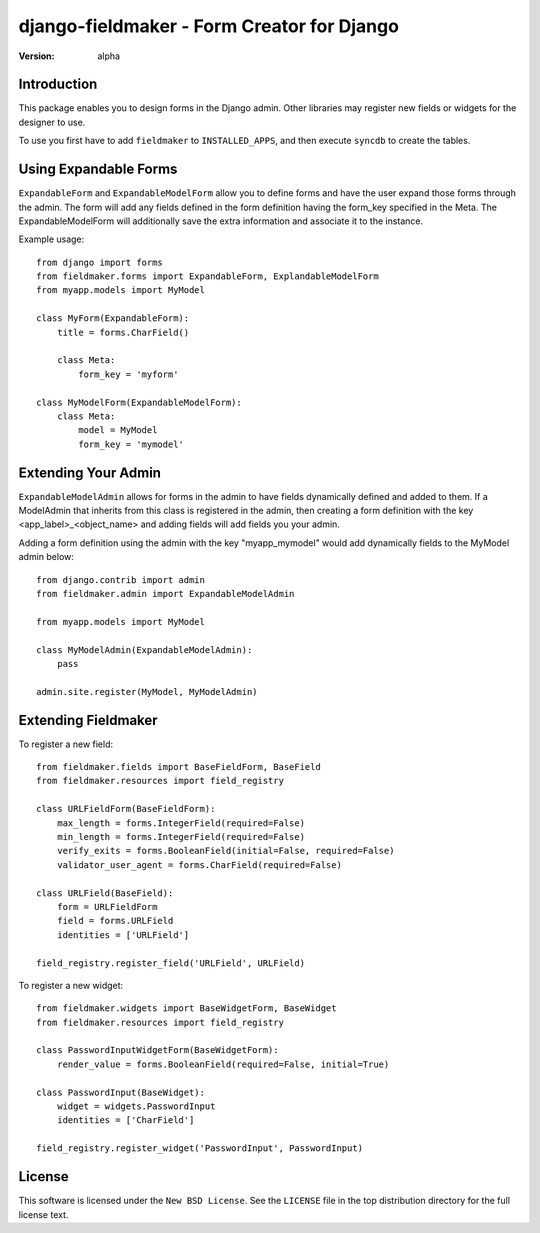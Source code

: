 ===========================================
django-fieldmaker - Form Creator for Django
===========================================

:version: alpha

Introduction
============

This package enables you to design forms in the Django admin. Other libraries may register new fields or widgets for the designer to use.


To use you first have to add ``fieldmaker`` to ``INSTALLED_APPS``, and then
execute ``syncdb`` to create the tables.


Using Expandable Forms
======================

``ExpandableForm`` and ``ExpandableModelForm`` allow you to define forms and have the user expand those forms through the admin.
The form will add any fields defined in the form definition having the form_key specified in the Meta. The ExpandableModelForm will additionally save the extra information and associate it to the instance.

Example usage::

    from django import forms
    from fieldmaker.forms import ExpandableForm, ExplandableModelForm
    from myapp.models import MyModel
    
    class MyForm(ExpandableForm):
        title = forms.CharField()
        
        class Meta:
            form_key = 'myform'
    
    class MyModelForm(ExpandableModelForm):
        class Meta:
            model = MyModel
            form_key = 'mymodel'


Extending Your Admin
====================

``ExpandableModelAdmin`` allows for forms in the admin to have fields dynamically defined and added to them. 
If a ModelAdmin that inherits from this class is registered in the admin, then creating a form definition with the key <app_label>_<object_name> and adding fields will add fields you your admin.

Adding a form definition using the admin with the key "myapp_mymodel" would add dynamically fields to the MyModel admin below::

    from django.contrib import admin
    from fieldmaker.admin import ExpandableModelAdmin
    
    from myapp.models import MyModel
    
    class MyModelAdmin(ExpandableModelAdmin):
        pass
    
    admin.site.register(MyModel, MyModelAdmin)


Extending Fieldmaker
====================

To register a new field::

    from fieldmaker.fields import BaseFieldForm, BaseField
    from fieldmaker.resources import field_registry

    class URLFieldForm(BaseFieldForm):
        max_length = forms.IntegerField(required=False)
        min_length = forms.IntegerField(required=False)
        verify_exits = forms.BooleanField(initial=False, required=False)
        validator_user_agent = forms.CharField(required=False)

    class URLField(BaseField):
        form = URLFieldForm
        field = forms.URLField
        identities = ['URLField']

    field_registry.register_field('URLField', URLField)


To register a new widget::

    from fieldmaker.widgets import BaseWidgetForm, BaseWidget
    from fieldmaker.resources import field_registry

    class PasswordInputWidgetForm(BaseWidgetForm):
        render_value = forms.BooleanField(required=False, initial=True)

    class PasswordInput(BaseWidget):
        widget = widgets.PasswordInput
        identities = ['CharField']

    field_registry.register_widget('PasswordInput', PasswordInput)


License
=======

This software is licensed under the ``New BSD License``. See the ``LICENSE``
file in the top distribution directory for the full license text.

.. # vim: syntax=rst expandtab tabstop=4 shiftwidth=4 shiftround

